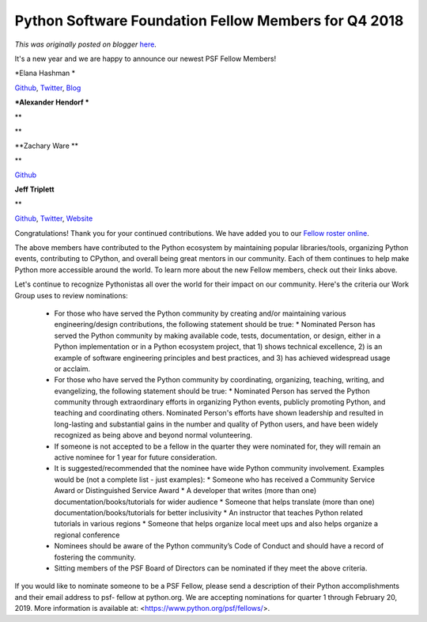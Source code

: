 .. post:: 2019-01-22
   :tags: post, legacy-blogger
   :author: Python Software Foundation
   :category: Legacy
   :location: World
   :language: en

Python Software Foundation Fellow Members for Q4 2018
=====================================================

*This was originally posted on blogger* `here <https://pyfound.blogspot.com/2019/01/python-software-foundation-fellow.html>`_.

It's a new year and we are happy to announce our newest PSF Fellow Members!  
  

*Elana Hashman  *

`Github <https://github.com/ehashman>`_, `Twitter <https://twitter.com/ehashdn>`_,
`Blog <https://hashman.ca/blog/>`_

  

***Alexander Hendorf  ***

**

**  

**Zachary Ware  **

**

`Github <https://github.com/zware>`_

  

**Jeff Triplett**

**

`Github <https://github.com/jefftriplett>`_,
`Twitter <https://twitter.com/webology>`_, `Website <https://jefftriplett.com/>`_

  

  

Congratulations! Thank you for your continued contributions. We have added you
to our `Fellow roster online <https://www.python.org/psf/members/#fellows>`_.

  

The above members have contributed to the Python ecosystem by maintaining
popular libraries/tools, organizing Python events, contributing to CPython,
and overall being great mentors in our community. Each of them continues to
help make Python more accessible around the world. To learn more about the new
Fellow members, check out their links above.

  

Let's continue to recognize Pythonistas all over the world for their impact on
our community. Here's the criteria our Work Group uses to review nominations:

  

  * For those who have served the Python community by creating and/or maintaining various engineering/design contributions, the following statement should be true:
    * Nominated Person has served the Python community by making available code, tests, documentation, or design, either in a Python implementation or in a Python ecosystem project, that 1) shows technical excellence, 2) is an example of software engineering principles and best practices, and 3) has achieved widespread usage or acclaim.
  * For those who have served the Python community by coordinating, organizing, teaching, writing, and evangelizing, the following statement should be true:
    * Nominated Person has served the Python community through extraordinary efforts in organizing Python events, publicly promoting Python, and teaching and coordinating others. Nominated Person's efforts have shown leadership and resulted in long-lasting and substantial gains in the number and quality of Python users, and have been widely recognized as being above and beyond normal volunteering.
  * If someone is not accepted to be a fellow in the quarter they were nominated for, they will remain an active nominee for 1 year for future consideration.
  * It is suggested/recommended that the nominee have wide Python community involvement. Examples would be (not a complete list - just examples):
    * Someone who has received a Community Service Award or Distinguished Service Award
    * A developer that writes (more than one) documentation/books/tutorials for wider audience
    * Someone that helps translate (more than one) documentation/books/tutorials for better inclusivity
    * An instructor that teaches Python related tutorials in various regions
    * Someone that helps organize local meet ups and also helps organize a regional conference
  * Nominees should be aware of the Python community’s Code of Conduct and should have a record of fostering the community.
  * Sitting members of the PSF Board of Directors can be nominated if they meet the above criteria.

  

If you would like to nominate someone to be a PSF Fellow, please send a
description of their Python accomplishments and their email address to psf-
fellow at python.org. We are accepting nominations for quarter 1 through
February 20, 2019. More information is available at:
<https://www.python.org/psf/fellows/>.

  

  

